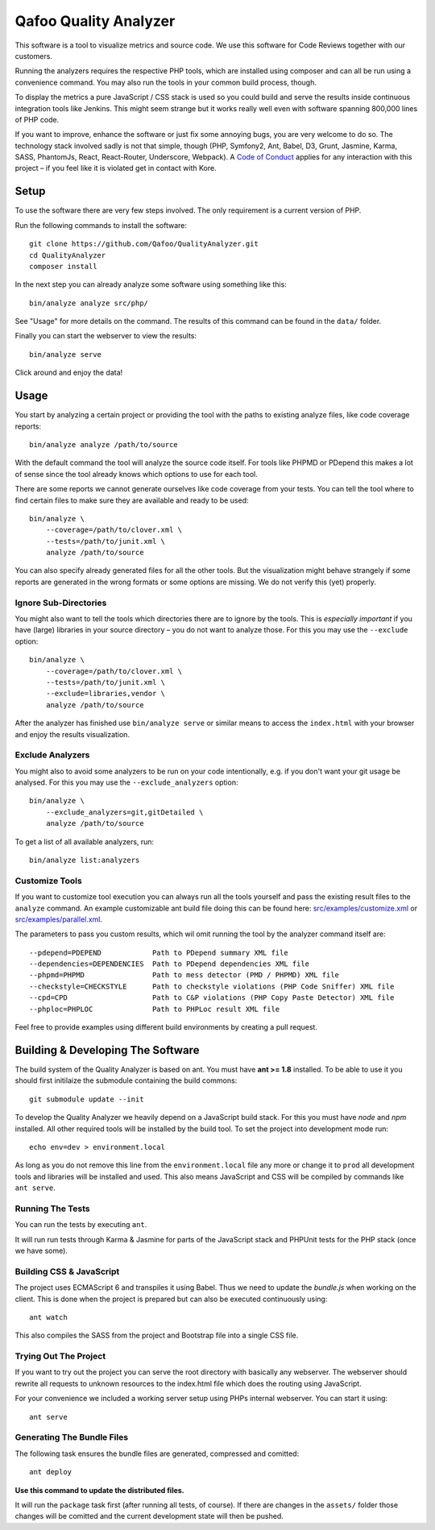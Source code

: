 ======================
Qafoo Quality Analyzer
======================

.. image::  https://api.travis-ci.org/Qafoo/QualityAnalyzer.svg?branch=master
   :alt:    Travis Status
   :target: https://travis-ci.org/Qafoo/QualityAnalyzer
   :align:  right

This software is a tool to visualize metrics and source code. We use this
software for Code Reviews together with our customers.

.. image:: src/images/screen.png
   :alt:   Screeenshot
   :target: src/images/screen.png

Running the analyzers requires the respective PHP tools, which are installed
using composer and can all be run using a convenience command. You may also run
the tools in your common build process, though.

To display the metrics a pure JavaScript / CSS stack is used so you could build
and serve the results inside continuous integration tools like Jenkins. This
might seem strange but it works really well even with software spanning 800,000
lines of PHP code.

If you want to improve, enhance the software or just fix some annoying bugs,
you are very welcome to do so. The technology stack involved sadly is not that
simple, though (PHP, Symfony2, Ant, Babel, D3, Grunt, Jasmine, Karma, SASS,
PhantomJs, React, React-Router, Underscore, Webpack). A `Code of Conduct`__
applies for any interaction with this project – if you feel like it is violated
get in contact with Kore.

__ http://hood.ie/code-of-conduct/

Setup
=====

To use the software there are very few steps involved. The only requirement is
a current version of PHP.

Run the following commands to install the software::

    git clone https://github.com/Qafoo/QualityAnalyzer.git
    cd QualityAnalyzer
    composer install

In the next step you can already analyze some software using something like
this::

    bin/analyze analyze src/php/

See "Usage" for more details on the command. The results of this command can be
found in the ``data/`` folder.

Finally you can start the webserver to view the results::

    bin/analyze serve

Click around and enjoy the data!

Usage
=====

You start by analyzing a certain project or providing the tool with the paths
to existing analyze files, like code coverage reports::

    bin/analyze analyze /path/to/source

With the default command the tool will analyze the source code itself. For
tools like PHPMD or PDepend this makes a lot of sense since the tool already
knows which options to use for each tool.

There are some reports we cannot generate ourselves like code coverage from
your tests. You can tell the tool where to find certain files to make sure they
are available and ready to be used::

    bin/analyze \
        --coverage=/path/to/clover.xml \
        --tests=/path/to/junit.xml \
        analyze /path/to/source

You can also specify already generated files for all the other tools. But the
visualization might behave strangely if some reports are generated in the wrong
formats or some options are missing. We do not verify this (yet) properly.

Ignore Sub-Directories
----------------------

You might also want to tell the tools which directories there are to ignore by
the tools. This is *especially important* if you have (large) libraries in your
source directory – you do not want to analyze those. For this you may use the
``--exclude`` option::
    
    bin/analyze \
        --coverage=/path/to/clover.xml \
        --tests=/path/to/junit.xml \
        --exclude=libraries,vendor \
        analyze /path/to/source

After the analyzer has finished use ``bin/analyze serve`` or similar means to
access the ``index.html`` with your browser and enjoy the results
visualization.

Exclude Analyzers
-----------------

You might also to avoid some analyzers to be run on your code intentionally, e.g.
if you don't want your git usage be analysed. For this you may use the
``--exclude_analyzers`` option::

    bin/analyze \
        --exclude_analyzers=git,gitDetailed \
        analyze /path/to/source

To get a list of all available analyzers, run::

    bin/analyze list:analyzers

Customize Tools
---------------

If you want to customize tool execution you can always run all the tools
yourself and pass the existing result files to the ``analyze`` command. An
example customizable ant build file doing this can be found here:
`src/examples/customize.xml`__ or `src/examples/parallel.xml`__.

The parameters to pass you custom results, which wil omit running the tool by
the analyzer command itself are::

    --pdepend=PDEPEND            Path to PDepend summary XML file
    --dependencies=DEPENDENCIES  Path to PDepend dependencies XML file
    --phpmd=PHPMD                Path to mess detector (PMD / PHPMD) XML file
    --checkstyle=CHECKSTYLE      Path to checkstyle violations (PHP Code Sniffer) XML file
    --cpd=CPD                    Path to C&P violations (PHP Copy Paste Detector) XML file
    --phploc=PHPLOC              Path to PHPLoc result XML file

Feel free to provide examples using different build environments by creating a
pull request.

__ src/examples/customize.xml
__ src/examples/parallel.xml

Building & Developing The Software
==================================

The build system of the Quality Analyzer is based on ant. You must have **ant
>= 1.8** installed. To be able to use it you should first initilaize the
submodule containing the build commons::

    git submodule update --init

To develop the Quality Analyzer we heavily depend on a JavaScript build stack.
For this you must have `node` and `npm` installed. All other required tools
will be installed by the build tool. To set the project into development mode
run::

    echo env=dev > environment.local

As long as you do not remove this line from the ``environment.local`` file any
more or change it to ``prod`` all development tools and libraries will be
installed and used.  This also means JavaScript and CSS will be compiled by
commands like ``ant serve``.

Running The Tests
-----------------

You can run the tests by executing ``ant``.

It will run run tests through Karma & Jasmine for parts of the JavaScript stack
and PHPUnit tests for the PHP stack (once we have some).

Building CSS & JavaScript
-------------------------

The project uses ECMAScript 6 and transpiles it using Babel. Thus we need to
update the `bundle.js` when working on the client. This is done when the
project is prepared but can also be executed continuously using::

    ant watch

This also compiles the SASS from the project and Bootstrap file into a single
CSS file.

Trying Out The Project
----------------------

If you want to try out the project you can serve the root directory with
basically any webserver. The webserver should rewrite all requests to unknown
resources to the index.html file which does the routing using JavaScript.

For your convenience we included a working server setup using PHPs internal
webserver. You can start it using::

    ant serve

Generating The Bundle Files
---------------------------

The following task ensures the bundle files are generated, compressed and
comitted::

    ant deploy

**Use this command to update the distributed files.**

It will run the ``package`` task first (after running all tests, of course). If
there are changes in the ``assets/`` folder those changes will be comitted and
the current development state will then be pushed. 

..
   Local Variables:
   mode: rst
   fill-column: 79
   End: 
   vim: et syn=rst tw=79
